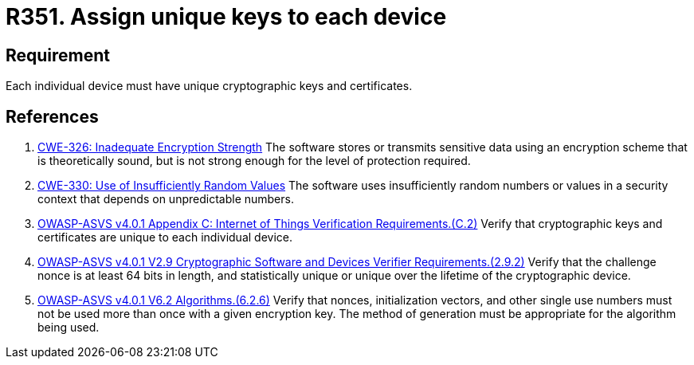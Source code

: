 :slug: rules/351/
:category: cryptography
:description: This requirement establishes the importance of using assigning unique cryptographic keys and certificates to each device.
:keywords: Device, Cryptographic, Key, Unique, Certificate, ASVS, CWE, Rules, Ethical Hacking, Pentesting
:rules: yes

= R351. Assign unique keys to each device

== Requirement

Each individual device must have unique cryptographic keys and certificates.

== References

. [[r1]] link:https://cwe.mitre.org/data/definitions/326.html[CWE-326: Inadequate Encryption Strength]
The software stores or transmits sensitive data using an encryption scheme that
is theoretically sound,
but is not strong enough for the level of protection required.

. [[r2]] link:https://cwe.mitre.org/data/definitions/330.html[CWE-330: Use of Insufficiently Random Values]
The software uses insufficiently random numbers or values in a security context
that depends on unpredictable numbers.

. [[r3]] link:https://owasp.org/www-project-application-security-verification-standard/[OWASP-ASVS v4.0.1
Appendix C: Internet of Things Verification Requirements.(C.2)]
Verify that cryptographic keys and certificates are unique to each individual
device.

. [[r4]] link:https://owasp.org/www-project-application-security-verification-standard/[OWASP-ASVS v4.0.1
V2.9 Cryptographic Software and Devices Verifier Requirements.(2.9.2)]
Verify that the challenge nonce is at least 64 bits in length,
and statistically unique or unique over the lifetime of the cryptographic
device.

. [[r5]] link:https://owasp.org/www-project-application-security-verification-standard/[OWASP-ASVS v4.0.1
V6.2 Algorithms.(6.2.6)]
Verify that nonces, initialization vectors, and other single use numbers must
not be used more than once with a given encryption key.
The method of generation must be appropriate for the algorithm being used.
